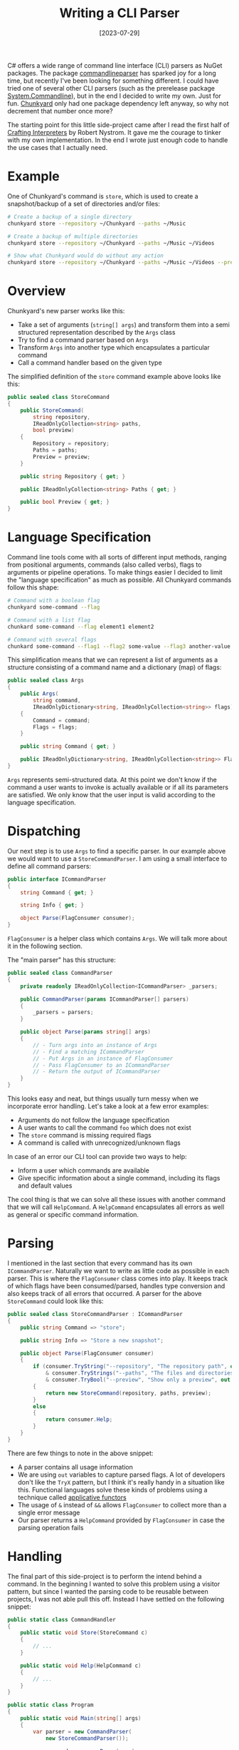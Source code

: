 #+TITLE: Writing a CLI Parser
#+DATE: [2023-07-29]
#+STARTUP: showall

C# offers a wide range of command line interface (CLI) parsers as NuGet
packages. The package [[https://github.com/commandlineparser/commandline][commandlineparser]] has sparked joy for a long time, but
recently I've been looking for something different. I could have tried one of
several other CLI parsers (such as the prerelease package [[https://github.com/dotnet/command-line-api][System.Commandline]]),
but in the end I decided to write my own. Just for fun. [[https://github.com/fwinkelbauer/chunkyard][Chunkyard]] only had one
package dependency left anyway, so why not decrement that number once more?

The starting point for this little side-project came after I read the first half
of [[https://craftinginterpreters.com][Crafting Interpreters]] by Robert Nystrom. It gave me the courage to tinker
with my own implementation. In the end I wrote just enough code to handle the
use cases that I actually need.

* Example

One of Chunkyard's command is ~store~, which is used to create a snapshot/backup
of a set of directories and/or files:

#+begin_src sh
# Create a backup of a single directory
chunkyard store --repository ~/Chunkyard --paths ~/Music

# Create a backup of multiple directories
chunkyard store --repository ~/Chunkyard --paths ~/Music ~/Videos

# Show what Chunkyard would do without any action
chunkyard store --repository ~/Chunkyard --paths ~/Music ~/Videos --preview
#+end_src

* Overview

Chunkyard's new parser works like this:

- Take a set of arguments (~string[] args~) and transform them into a semi
  structured representation described by the ~Args~ class
- Try to find a command parser based on ~Args~
- Transform ~Args~ into another type which encapsulates a particular command
- Call a command handler based on the given type

The simplified definition of the ~store~ command example above looks like this:

#+begin_src csharp
public sealed class StoreCommand
{
    public StoreCommand(
        string repository,
        IReadOnlyCollection<string> paths,
        bool preview)
    {
        Repository = repository;
        Paths = paths;
        Preview = preview;
    }

    public string Repository { get; }

    public IReadOnlyCollection<string> Paths { get; }

    public bool Preview { get; }
}
#+end_src

* Language Specification

Command line tools come with all sorts of different input methods, ranging from
positional arguments, commands (also called verbs), flags to arguments or
pipeline operations. To make things easier I decided to limit the "language
specification" as much as possible. All Chunkyard commands follow this shape:

#+begin_src sh
# Command with a boolean flag
chunkyard some-command --flag

# Command with a list flag
chunkard some-command --flag element1 element2

# Command with several flags
chunkard some-command --flag1 --flag2 some-value --flag3 another-value and-another-value
#+end_src

This simplification means that we can represent a list of arguments as a
structure consisting of a command name and a dictionary (map) of flags:

#+begin_src csharp
public sealed class Args
{
    public Args(
        string command,
        IReadOnlyDictionary<string, IReadOnlyCollection<string>> flags)
    {
        Command = command;
        Flags = flags;
    }

    public string Command { get; }

    public IReadOnlyDictionary<string, IReadOnlyCollection<string>> Flags { get; }
}
#+end_src

~Args~ represents semi-structured data. At this point we don't know if the
command a user wants to invoke is actually available or if all its parameters
are satisfied. We only know that the user input is valid according to the
language specification.

* Dispatching

Our next step is to use ~Args~ to find a specific parser. In our example above
we would want to use a ~StoreCommandParser~. I am using a small interface to
define all command parsers:

#+begin_src csharp
public interface ICommandParser
{
    string Command { get; }

    string Info { get; }

    object Parse(FlagConsumer consumer);
}
#+end_src

~FlagConsumer~ is a helper class which contains ~Args~. We will talk more about
it in the following section.

The "main parser" has this structure:

#+begin_src csharp
public sealed class CommandParser
{
    private readonly IReadOnlyCollection<ICommandParser> _parsers;

    public CommandParser(params ICommandParser[] parsers)
    {
        _parsers = parsers;
    }

    public object Parse(params string[] args)
    {
        // - Turn args into an instance of Args
        // - Find a matching ICommandParser
        // - Put Args in an instance of FlagConsumer
        // - Pass FlagConsumer to an ICommandParser
        // - Return the output of ICommandParser
    }
}
#+end_src

This looks easy and neat, but things usually turn messy when we incorporate
error handling. Let's take a look at a few error examples:

- Arguments do not follow the language specification
- A user wants to call the command ~foo~ which does not exist
- The ~store~ command is missing required flags
- A command is called with unrecognized/unknown flags

In case of an error our CLI tool can provide two ways to help:

- Inform a user which commands are available
- Give specific information about a single command, including its flags and
  default values

The cool thing is that we can solve all these issues with another command that
we will call ~HelpCommand~. A ~HelpCommand~ encapsulates all errors as well as
general or specific command information.

* Parsing

I mentioned in the last section that every command has its own ~ICommandParser~.
Naturally we want to write as little code as possible in each parser. This is
where the ~FlagConsumer~ class comes into play. It keeps track of which flags
have been consumed/parsed, handles type conversion and also keeps track of all
errors that occurred. A parser for the above ~StoreCommand~ could look like
this:

#+begin_src csharp
public sealed class StoreCommandParser : ICommandParser
{
    public string Command => "store";

    public string Info => "Store a new snapshot";

    public object Parse(FlagConsumer consumer)
    {
        if (consumer.TryString("--repository", "The repository path", out repository)
            & consumer.TryStrings("--paths", "The files and directories to store", out var paths)
            & consumer.TryBool("--preview", "Show only a preview", out var preview))
        {
            return new StoreCommand(repository, paths, preview);
        }
        else
        {
            return consumer.Help;
        }
    }
}
#+end_src

There are few things to note in the above snippet:

- A parser contains all usage information
- We are using ~out~ variables to capture parsed flags. A lot of developers
  don't like the ~TryX~ pattern, but I think it's really handy in a situation
  like this. Functional languages solve these kinds of problems using a
  technique called [[https://blog.ploeh.dk/2018/11/05/applicative-validation/][applicative functors]]
- The usage of ~&~ instead of ~&&~ allows ~FlagConsumer~ to collect more than a
  single error message
- Our parser returns a ~HelpCommand~ provided by ~FlagConsumer~ in case the
  parsing operation fails

* Handling

The final part of this side-project is to perform the intend behind a command.
In the beginning I wanted to solve this problem using a visitor pattern, but
since I wanted the parsing code to be reusable between projects, I was not able
pull this off. Instead I have settled on the following snippet:

#+begin_src csharp
public static class CommandHandler
{
    public static void Store(StoreCommand c)
    {
        // ...
    }

    public static void Help(HelpCommand c)
    {
        // ...
    }
}

public static class Program
{
    public static void Main(string[] args)
    {
        var parser = new CommandParser(
            new StoreCommandParser());

        var command = parser.Parse(args);

        Handle<StoreCommand>(command, CommandHandler.Store);
        Handle<HelpCommand>(command, CommandHandler.Help);
    }

    private static void Handle<T>(object obj, Action<T> handler)
    {
        if (obj is T t)
        {
            handler(t);
        }
    }
}
#+end_src

* Conclusion

And we are done! While my own implementation is not as neat or feature rich as
other solutions, I am happy with what I have created. A CLI parser is a much
easier problem than writing a parser for your own language, but it still gave me
plenty opportunities to experiment and learn.

You can find the full implementation of the Chunkard.Cli namespace (and its test
cases) [[https://github.com/fwinkelbauer/chunkyard/tree/0a797d6b3e1705c087b6cba05f7d2337c15b1af8/src/Chunkyard.Cli][here]].
